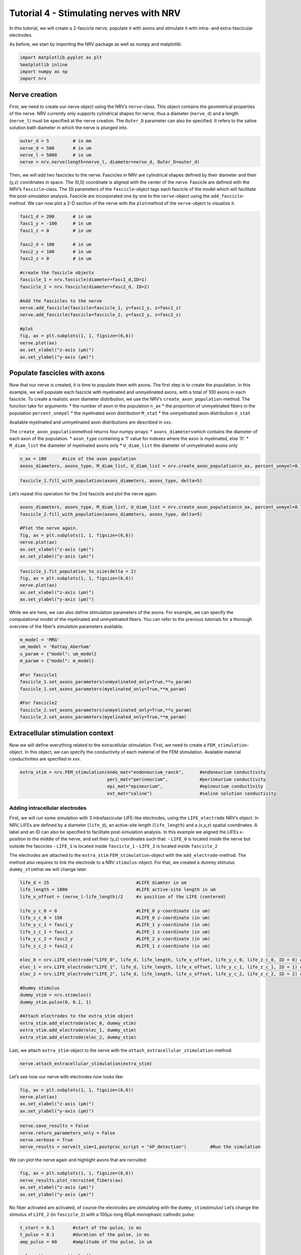 ========================================
Tutorial 4 - Stimulating nerves with NRV
========================================


In this tutorial, we will create a 2-fascicle nerve, populate it with
axons and stimulate it with intra- and extra-fascicular electrodes.

As before, we start by importing the NRV package as well as numpy and
matplotlib:

.. code:: ipython3

    import matplotlib.pyplot as plt
    %matplotlib inline
    import numpy as np
    import nrv

Nerve creation
--------------

First, we need to create our nerve object using the NRV’s
``nerve``-class. This object contains the geometrical properties of the
nerve. NRV currently only supports cylindrical shapes for nerve, thus a
diameter (``nerve_d``) and a length (``nerve_l``) must be specified at
the nerve creation. The ``Outer_D`` parameter can also be specified. It
refers to the saline solution bath diameter in which the nerve is
plunged into.

.. code:: ipython3

    outer_d = 5         # in mm
    nerve_d = 500       # in um
    nerve_l = 5000      # in um
    nerve = nrv.nerve(length=nerve_l, diameter=nerve_d, Outer_D=outer_d)

Then, we will add two fascicles to the nerve. Fascicles in NRV are
cylindrical shapes defined by their diameter and their (y,z) coordinates
in space. The (0,0) coordinate is aligned with the center of the nerve.
Fascicle are defined with the NRV’s ``fascicle``-class. The ``ÌD``
parameters of the ``fascicle``-object tags each fascicle of the model
which will facilitate the post-simulation analysis. Fascicle are
incorporated one by one to the ``nerve``-object using the
``add_fascicle``-method. We can now plot a 2-D section of the nerve with
the ``plot``\ method of the ``nerve``-object to visualize it.

.. code:: ipython3

    fasc1_d = 200       # in um
    fasc1_y = -100      # in um
    fasc1_z = 0         # in um
    
    fasc2_d = 100       # in um
    fasc2_y = 100       # in um
    fasc2_z = 0         # in um
    
    #create the fascicle objects
    fascicle_1 = nrv.fascicle(diameter=fasc1_d,ID=1)      
    fascicle_2 = nrv.fascicle(diameter=fasc2_d, ID=2)
    
    #Add the fascicles to the nerve
    nerve.add_fascicle(fascicle=fascicle_1, y=fasc1_y, z=fasc1_z)
    nerve.add_fascicle(fascicle=fascicle_2, y=fasc2_y, z=fasc2_z)
    
    #plot
    fig, ax = plt.subplots(1, 1, figsize=(6,6))
    nerve.plot(ax)
    ax.set_xlabel("z-axis (µm)")
    ax.set_ylabel("y-axis (µm)")


.. image:: ../images/4_nerve_simulation_5_1.png


Populate fascicles with axons
-----------------------------

Now that our nerve is created, it is time to populate them with axons.
The first step is to create the population. In this example, we will
populate each fascicle with myelinated and unmyelinated axons, with a
total of 100 axons in each fascicle. To create a realistic axon diameter
distribution, we use the NRV’s ``create_axon_population``-method. The
function take for arguments: \* the number of axon in the population
``n_ax`` \* the proportion of unmyelinated fibers in the population
``percent_unmyel`` \* the myelinated axon distribution ``M_stat`` \* the
unmyelinated axon distribution ``U_stat``

Available myelinated and unmyelinated axon distributions are described
in xxx.

The ``create_axon_population``\ method returns four numpy arrays: \*
``axons_diameters``\ which contains the diameter of each axon of the
population. \* ``axon_type`` containing a ‘1’ value for indexes where
the axon is myelinated, else ‘0’. \* ``M_diam_list`` the diameter of
myelinated axons only \* ``U_diam_list`` the diameter of unmyelinated
axons only

.. code:: ipython3

    n_ax = 100      #size of the axon population
    axons_diameters, axons_type, M_diam_list, U_diam_list = nrv.create_axon_population(n_ax, percent_unmyel=0.7, M_stat="Ochoa_M", U_stat="Ochoa_U",)


.. code:: ipython3

    fascicle_1.fill_with_population(axons_diameters, axons_type, delta=5)


Let’s repeat this operation for the 2nd fascicle and plot the nerve
again:

.. code:: ipython3

    axons_diameters, axons_type, M_diam_list, U_diam_list = nrv.create_axon_population(n_ax, percent_unmyel=0.7, M_stat="Ochoa_M", U_stat="Ochoa_U",)
    fascicle_2.fill_with_population(axons_diameters, axons_type, delta=5)
    
    #Plot the nerve again.
    fig, ax = plt.subplots(1, 1, figsize=(6,6))
    nerve.plot(ax)
    ax.set_xlabel("z-axis (µm)")
    ax.set_ylabel("y-axis (µm)")


.. image:: ../images/4_nerve_simulation_11_4.png




.. code:: ipython3

    fascicle_1.fit_population_to_size(delta = 2)    
    fig, ax = plt.subplots(1, 1, figsize=(6,6))     
    nerve.plot(ax)
    ax.set_xlabel("z-axis (µm)")
    ax.set_ylabel("y-axis (µm)")


.. image:: ../images/4_nerve_simulation_13_1.png


While we are here, we can also define stimulation parameters of the
axons. For example, we can specify the computational model of the
myelinated and unmyelinated fibers. You can refer to the previous
tutorials for a thorough overview of the fiber’s simulation parameters
available.

.. code:: ipython3

    m_model = 'MRG'
    um_model = 'Rattay_Aberham'
    u_param = {"model": um_model}
    m_param = {"model": m_model}
    
    #For fascicle1
    fascicle_1.set_axons_parameters(unmyelinated_only=True,**u_param)
    fascicle_1.set_axons_parameters(myelinated_only=True,**m_param)
    
    #For fascicle2
    fascicle_2.set_axons_parameters(unmyelinated_only=True,**u_param)
    fascicle_2.set_axons_parameters(myelinated_only=True,**m_param)

Extracellular stimulation context
---------------------------------

Now we will define everything related to the extracellular stimulation.
First, we need to create a ``FEM_stimulation``-object. In this object,
we can specify the conductivity of each material of the FEM stimulation.
Available material conductivities are specified in xxx.

.. code:: ipython3

    extra_stim = nrv.FEM_stimulation(endo_mat="endoneurium_ranck",      #endoneurium conductivity
                                     peri_mat="perineurium",            #perineurium conductivity
                                     epi_mat="epineurium",              #epineurium conductivity
                                     ext_mat="saline")                  #saline solution conductivity

Adding intracellular electrodes
~~~~~~~~~~~~~~~~~~~~~~~~~~~~~~~

First, we will run some simulation with 3 intrafascicular LIFE-like
electrodes, using the ``LIFE_electrode`` NRV’s object. In NRV, LIFEs are
defined by a diameter (``life_d``), an active-site length
(``life_length``) and a (x,y,z) spatial coordinates. A label and an ID
can also be specified to facilitate post-simulation analysis. In this
example we aligned the LIFEs x-position to the middle of the nerve, and
set their (y,z) coordinates such that: - ``LIFE_0`` is located inside
the nerve but outside the fascicles - ``LIFE_1`` is located inside
``fascicle_1`` - ``LIFE_2`` is located inside ``fascicle_2``

The electrodes are attached to the ``extra_stim``
``FEM_stimulation``-object with the ``add_electrode``-method. The method
also requires to link the electrode to a NRV ``stimulus``-object. For
that, we created a dummy stimulus ``dummy_stim``\ that we will change
later.

.. code:: ipython3

    life_d = 25                                 #LIFE diamter in um
    life_length = 1000                          #LIFE active-site length in um
    life_x_offset = (nerve_l-life_length)/2     #x position of the LIFE (centered)
    
    life_y_c_0 = 0                              #LIFE_0 y-coordinate (in um)
    life_z_c_0 = 150                            #LIFE_0 z-coordinate (in um)
    life_y_c_1 = fasc1_y                        #LIFE_1 y-coordinate (in um)
    life_z_c_1 = fasc1_z                        #LIFE_1 z-coordinate (in um)
    life_y_c_2 = fasc2_y                        #LIFE_2 y-coordinate (in um)
    life_z_c_2 = fasc2_z                        #LIFE_1 z-coordinate (in um)
    
    elec_0 = nrv.LIFE_electrode("LIFE_0", life_d, life_length, life_x_offset, life_y_c_0, life_z_c_0, ID = 0) # LIFE in neither of the two fascicles
    elec_1 = nrv.LIFE_electrode("LIFE_1", life_d, life_length, life_x_offset, life_y_c_1, life_z_c_1, ID = 1) # LIFE in the fascicle 1
    elec_2 = nrv.LIFE_electrode("LIFE_2", life_d, life_length, life_x_offset, life_y_c_2, life_z_c_2, ID = 2) # LIFE in the fascicle 2
    
    #Dummy stimulus
    dummy_stim = nrv.stimulus()
    dummy_stim.pulse(0, 0.1, 1)
    
    #Attach electrodes to the extra_stim object 
    extra_stim.add_electrode(elec_0, dummy_stim)
    extra_stim.add_electrode(elec_1, dummy_stim)
    extra_stim.add_electrode(elec_2, dummy_stim)

Last, we attach ``extra_stim``-object to the nerve with the
``attach_extracellular_stimulation``-method:

.. code:: ipython3

    nerve.attach_extracellular_stimulation(extra_stim)

Let’s see how our nerve with electrodes now looks like:

.. code:: ipython3

    fig, ax = plt.subplots(1, 1, figsize=(6,6))
    nerve.plot(ax)
    ax.set_xlabel("z-axis (µm)")
    ax.set_ylabel("y-axis (µm)")



.. image:: ../images/4_nerve_simulation_23_1.png




.. code:: ipython3

    nerve.save_results = False
    nerve.return_parameters_only = False
    nerve.verbose = True
    nerve_results = nerve(t_sim=1,postproc_script = "AP_detection")         #Run the simulation


We can plot the nerve again and highlight axons that are recruited:

.. code:: ipython3

    fig, ax = plt.subplots(1, 1, figsize=(6,6))
    nerve_results.plot_recruited_fibers(ax)
    ax.set_xlabel("z-axis (µm)")
    ax.set_ylabel("y-axis (µm)")


.. image:: ../images/4_nerve_simulation_27_1.png


No fiber activated are activated, of course the electrodes are
stimulating with the ``dummy_stim``\ stimulus! Let’s change the stimulus
of ``LIFE_2`` (in ``fascicle_2``) with a 100µs-long 60µA monophasic
cathodic pulse:

.. code:: ipython3

    t_start = 0.1       #start of the pulse, in ms
    t_pulse = 0.1       #duration of the pulse, in ms
    amp_pulse = 60      #amplitude of the pulse, in uA 
    
    pulse_stim = nrv.stimulus()
    pulse_stim.pulse(t_start, -amp_pulse, t_pulse)      #cathodic pulse
    
    fig, ax = plt.subplots()                            #plot it
    pulse_stim.plot(ax) #
    ax.set_ylabel("Amplitude (µA)")
    ax.set_xlabel("Time (ms)")


.. image:: ../images/4_nerve_simulation_29_1.png


We can change the stimulus of ``LIFE_2`` by calling
``change_stimulus_from_elecrode`` of the ``nerve``-object with the
``LIFE_2`` ID and the new stimulus. We then re-run the simulation and
plot the activated fibers.

.. code:: ipython3

    nerve.change_stimulus_from_elecrode(ID_elec=2,stimulus=pulse_stim)
    nerve_results = nerve(t_sim=3,postproc_script = "AP_detection")
    
    fig, ax = plt.subplots(1, 1, figsize=(6,6))
    nerve_results.plot_recruited_fibers(ax)
    ax.set_xlabel("z-axis (µm)")
    ax.set_ylabel("y-axis (µm)")


.. image:: ../images/4_nerve_simulation_31_2.png




.. code:: ipython3

    fasc_results = nerve_results.get_fascicle_results(ID = 1)              #get results in fascicle 1
    unmyel = fasc_results.get_recruited_axons('unmyelinated')              #get ratio of unmyelinated axon activated in fascicle 1
    myel = fasc_results.get_recruited_axons('myelinated')                  #get ratio of myelinated axon activated in fascicle 1
    
    print(f"Proportion of unmyelinated recruited in fascicle_1: {unmyel*100}%")
    print(f"Proportion of myelinated recruited in fascicle_1: {myel*100}%")
    
    fasc_results = nerve_results.get_fascicle_results(ID = 2)              #get results in fascicle 2
    unmyel = fasc_results.get_recruited_axons('unmyelinated')              #get ratio of unmyelinated axon activated in fascicle 2
    myel = fasc_results.get_recruited_axons('myelinated')                  #get ratio of myelinated axon activated in fascicle 2
    
    print(f"Proportion of unmyelinated recruited in fascicle_2: {unmyel*100}%")
    print(f"Proportion of myelinated recruited in fascicle_2: {myel*100}%")


.. parsed-literal::

    Proportion of unmyelinated recruited in fascicle_1: 0.0%
    Proportion of myelinated recruited in fascicle_1: 34.48275862068966%
    Proportion of unmyelinated recruited in fascicle_2: 22.033898305084744%
    Proportion of myelinated recruited in fascicle_2: 100.0%


Let’s remove the stimulation in ``LIFE_2`` and apply it via ``LIFE_0``
instead:

.. code:: ipython3

    nerve.change_stimulus_from_elecrode(ID_elec=0,stimulus=pulse_stim)
    nerve.change_stimulus_from_elecrode(ID_elec=2,stimulus=dummy_stim)
    nerve_results = nerve(t_sim=3,postproc_script = "AP_detection")



Let’s see how many fibers are activated now:

.. code:: ipython3

    fasc_results = nerve_results.get_fascicle_results(ID = 1)              #get results in fascicle 1
    unmyel = fasc_results.get_recruited_axons('unmyelinated')              #get ratio of unmyelinated axon activated in fascicle 1
    myel = fasc_results.get_recruited_axons('myelinated')                  #get ratio of myelinated axon activated in fascicle 1
    
    print(f"Proportion of unmyelinated recruited in fascicle_1: {unmyel*100}%")
    print(f"Proportion of myelinated recruited in fascicle_1: {myel*100}%")
    
    fasc_results = nerve_results.get_fascicle_results(ID = 2)              #get results in fascicle 2
    unmyel = fasc_results.get_recruited_axons('unmyelinated')              #get ratio of unmyelinated axon activated in fascicle 2
    myel = fasc_results.get_recruited_axons('myelinated')                  #get ratio of myelinated axon activated in fascicle 2
    
    print(f"Proportion of unmyelinated recruited in fascicle_2: {unmyel*100}%")
    print(f"Proportion of myelinated recruited in fascicle_2: {myel*100}%")
    
    fig, ax = plt.subplots(figsize=(8, 8))
    nerve_results.plot_recruited_fibers(ax)
    ax.set_xlabel("z-axis (µm)")
    ax.set_ylabel("y-axis (µm)")


.. parsed-literal::

    Proportion of unmyelinated recruited in fascicle_1: 0.0%
    Proportion of myelinated recruited in fascicle_1: 58.620689655172406%
    Proportion of unmyelinated recruited in fascicle_2: 0.0%
    Proportion of myelinated recruited in fascicle_2: 83.33333333333334%


.. image:: ../images/4_nerve_simulation_37_2.png


We see that the recruitment profile in the fascicles is very different
whether we stimulate with one or another electrode. We can analyze it by
plotting recruitment curves.

Recruitment curves with LIFEs
-----------------------------

To build the recruitment curve of our three electrodes, we are going to
create a quick python function ``get_recruitment_electrode``\ that take
as argument and electrode ID and a numpy array containing the pulse
amplitude for the curve. The function return the ratio of myelinated and
unmyelinated fibers recruited in each fascicle in python list.

.. code:: ipython3

    def get_recruitment_electrode(elec_ID:int, amp_vec:np.array) -> list:
    
        nerve.verbose = False
    
        #create empty list to store results
        unmyel_fasc1,myel_fasc1,unmyel_fasc2,myel_fasc2 = ([] for i in range(4))
    
        #Deactivate unused electrodes
        elec_IDs = [0,1,2]
        unused_elec = [x for x in elec_IDs if elec_ID != x]
        for elec in unused_elec:
            nerve.change_stimulus_from_elecrode(ID_elec=elec,stimulus=dummy_stim)   
    
        #Loop throught amp_vec
        print(f"Stimulating nerve with LIFE_{elec_ID}")
        for idx,amp in enumerate(amp_vec):
            amp = np.round(amp,1)                                                       #get the amplitude
            print(f"Pulse amplitude set to {-amp}µA ({idx+1}/{len(amp_vec)})")
            pulse_stim = nrv.stimulus()                                                 #create a new empty stimulus
            pulse_stim.pulse(t_start, -amp, t_pulse)                                    #create a pulse with the new amplitude
            nerve.change_stimulus_from_elecrode(ID_elec=elec_ID,stimulus=pulse_stim)    #attach stimulus to selected electrode
            nerve_results = nerve(t_sim=3,postproc_script = "AP_detection")             #run the simulation
    
            #add results to lists
            fasc_results = nerve_results.get_fascicle_results(ID = 1)
            unmyel_fasc1.append(fasc_results.get_recruited_axons('unmyelinated'))
            myel_fasc1.append(fasc_results.get_recruited_axons('myelinated'))
            fasc_results = nerve_results.get_fascicle_results(ID = 2)
            unmyel_fasc2.append(fasc_results.get_recruited_axons('unmyelinated'))
            myel_fasc2.append(fasc_results.get_recruited_axons('myelinated'))
        return(unmyel_fasc1,myel_fasc1,unmyel_fasc2,myel_fasc2)



.. code:: ipython3

    amp_min = 0             #start at 0µA 
    amp_max = 110           #ends at 150µA 
    n_amp = 20              #20pts 
    amp_vec = np.linspace(amp_min,amp_max,n_amp)
    
    unmyel_fasc1_LIFE0,myel_fasc1_LIFE0,unmyel_fasc2_LIFE0, myel_fasc2_LIFE0 = get_recruitment_electrode(0,amp_vec)
    unmyel_fasc1_LIFE1,myel_fasc1_LIFE1,unmyel_fasc2_LIFE1, myel_fasc2_LIFE1 = get_recruitment_electrode(1,amp_vec)
    unmyel_fasc1_LIFE2,myel_fasc1_LIFE2,unmyel_fasc2_LIFE2, myel_fasc2_LIFE2 = get_recruitment_electrode(2,amp_vec)


Now let’s look at the results for myelinated fibers:

.. code:: ipython3

    c_LIFE_0 = "darkcyan"
    c_LIFE_1 = "orangered"
    c_LIFE_2 = "seagreen"
    
    fig, (ax1, ax2) = plt.subplots(1, 2)
    
    ax1.plot(amp_vec,myel_fasc1_LIFE0, '-o', lw=2, color= c_LIFE_0, label = 'LIFE_0')
    ax1.plot(amp_vec,myel_fasc1_LIFE1, '-o', lw=2, color= c_LIFE_1, label = 'LIFE_1')
    ax1.plot(amp_vec,myel_fasc1_LIFE2, '-o', lw=2, color= c_LIFE_2, label = 'LIFE_2')
    ax1.set_title("Fascicle 1 - Myelinated")
    
    ax2.plot(amp_vec,myel_fasc2_LIFE0, '-o', lw=2, color= c_LIFE_0, label = 'LIFE_0')
    ax2.plot(amp_vec,myel_fasc2_LIFE1, '-o', lw=2, color= c_LIFE_1, label = 'LIFE_1')
    ax2.plot(amp_vec,myel_fasc2_LIFE2, '-o', lw=2, color= c_LIFE_2, label = 'LIFE_2')
    ax2.set_title("Fascicle 2 - Myelinated")
    
    for ax in ax1, ax2:
        ax.set_xlabel('Amplitude (µA)')
        ax.set_ylabel('Recruitment')
        ax.legend()
        
    fig.tight_layout()



.. image:: ../images/4_nerve_simulation_44_0.png




.. code:: ipython3

    fig, (ax1, ax2) = plt.subplots(1, 2)
    ax1.plot(amp_vec,unmyel_fasc1_LIFE0, '-o', lw=2, color= c_LIFE_0, label = 'LIFE_0')
    ax1.plot(amp_vec,unmyel_fasc1_LIFE1, '-o', lw=2, color= c_LIFE_1, label = 'LIFE_1')
    ax1.plot(amp_vec,unmyel_fasc1_LIFE2, '-o', lw=2, color= c_LIFE_2, label = 'LIFE_2')
    ax1.set_title("Fascicle 1 - Unmyelinated")
    
    ax2.plot(amp_vec,unmyel_fasc2_LIFE0, '-o', lw=2, color= c_LIFE_0, label = 'LIFE_0')
    ax2.plot(amp_vec,unmyel_fasc2_LIFE1, '-o', lw=2, color= c_LIFE_1, label = 'LIFE_1')
    ax2.plot(amp_vec,unmyel_fasc2_LIFE2, '-o', lw=2, color= c_LIFE_2, label = 'LIFE_2')
    ax2.set_title("Fascicle 2 - Unmyelinated")
    
    for ax in ax1, ax2:
        ax.set_xlabel('Amplitude (µA)')
        ax.set_ylabel('Recruitment')
        ax.legend()
        
    fig.tight_layout()



.. image:: ../images/4_nerve_simulation_46_0.png


Activation of unmyelinated fibers requires much higher pulse amplitude.
Electrodes located in the fascicle recruits at most about 10% of the
unmyelinated fibers in ``fascicle_1`` and about 70% in ``fascicle_2``.
Electrode outside the fascicle or located in the other one fail at
recruiting myelinated fibers.

Recruitment curves with a monopolar cuff-like electrode
-------------------------------------------------------

Let’s create a second nerve with a cuff electrode now:

.. code:: ipython3

    #creating the fascicles are populating them
    fascicle_1_c = nrv.fascicle(diameter=fasc1_d,ID=1)      
    fascicle_2_c = nrv.fascicle(diameter=fasc2_d, ID=2)
    fascicle_1_c.fill_with_population(axons_diameters, axons_type, delta=5, fit_to_size = True)
    fascicle_2_c.fill_with_population(axons_diameters, axons_type, delta=5, fit_to_size = True)
    
    #set simulation parameters
    fascicle_1_c.set_axons_parameters(unmyelinated_only=True,**u_param)
    fascicle_1_c.set_axons_parameters(myelinated_only=True,**m_param)
    fascicle_2_c.set_axons_parameters(unmyelinated_only=True,**u_param)
    fascicle_2_c.set_axons_parameters(myelinated_only=True,**m_param)
    
    #create the nerve and add fascicles
    nerve_cuff = nrv.nerve(length=nerve_l, diameter=nerve_d, Outer_D=outer_d)
    nerve_cuff.add_fascicle(fascicle=fascicle_1_c, y=fasc1_y, z=fasc1_z)
    nerve_cuff.add_fascicle(fascicle=fascicle_2_c, y=fasc2_y, z=fasc2_z)
    
    #set the simulation flags
    nerve_cuff.save_results = False
    nerve_cuff.return_parameters_only = False
    nerve_cuff.verbose = True



We now create a FEM stimulation context, create a cuff electrode using
the ``CUFF_electrode``-class, combine everything and add it to the
``nerve_cuff``-object:

.. code:: ipython3

    extra_stim_cuff = nrv.FEM_stimulation(endo_mat="endoneurium_ranck",      #endoneurium conductivity
                                     peri_mat="perineurium",            #perineurium conductivity
                                     epi_mat="epineurium",              #epineurium conductivity
                                     ext_mat="saline")                  #saline solution conductivity
    
    contact_length=1000         # length (width) of the cuff contact, in um
    contact_thickness=100       # thickness of the contact, in um
    insulator_length=1500       # length (width) of the cuff insulator, on top of the contact
    insulator_thickness=500     # thickness of the in insulator
    x_center = nerve_l/2        # x-position of the cuff
    
    cuff_1 = nrv.CUFF_electrode('CUFF', contact_length=contact_length,
        contact_thickness=contact_thickness, insulator_length=insulator_length,
        insulator_thickness=insulator_thickness, x_center=x_center)
    
    extra_stim_cuff.add_electrode(cuff_1, dummy_stim)
    nerve_cuff.attach_extracellular_stimulation(extra_stim_cuff)
    
    fig, ax = plt.subplots(figsize=(8, 8))
    nerve_cuff.plot(ax)



.. image:: ../images/4_nerve_simulation_50_0.png


We can now simulate a recruitment curve with a cuff just like we did
with the LIFE electrodes:

.. code:: ipython3

    
    nerve_cuff.save_results = False
    nerve_cuff.return_parameters_only = False
    nerve_cuff.verbose = False
    
    #create empty list to store results
    unmyel_fasc1_cuff,myel_fasc1_cuff,unmyel_fasc2_cuff,myel_fasc2_cuff = ([] for i in range(4))
    
    #Loop throught amp_vec
    print(f"Stimulating nerve with CUFF")
    for idx,amp in enumerate(amp_vec):
        amp = np.round(amp,1)                                                       #get the amplitude
        print(f"Pulse amplitude set to {-amp}µA ({idx+1}/{len(amp_vec)})")
        pulse_stim = nrv.stimulus()                                                 #create a new empty stimulus
        pulse_stim.pulse(t_start, -amp, t_pulse)                                    #create a pulse with the new amplitude
        nerve_cuff.change_stimulus_from_elecrode(ID_elec=0,stimulus=pulse_stim)          #attach stimulus to selected electrode
        nerve_results = nerve_cuff(t_sim=3,postproc_script = "AP_detection")             #run the simulation
    
        #add results to lists
        fasc_results = nerve_results.get_fascicle_results(ID = 1)
        unmyel_fasc1_cuff.append(fasc_results.get_recruited_axons('unmyelinated'))
        myel_fasc1_cuff.append(fasc_results.get_recruited_axons('myelinated'))
        fasc_results = nerve_results.get_fascicle_results(ID = 2)
        unmyel_fasc2_cuff.append(fasc_results.get_recruited_axons('unmyelinated'))
        myel_fasc2_cuff.append(fasc_results.get_recruited_axons('myelinated'))


And plot the results:

.. code:: ipython3

    c_fascicle_0 = "royalblue"
    c_fascicle_1 = "orange"
    
    fig, (ax1, ax2) = plt.subplots(1, 2)
    ax1.plot(amp_vec,myel_fasc1_cuff, '-o', lw=2, color= c_fascicle_0, label = 'fascicle_0')
    ax1.plot(amp_vec,myel_fasc2_cuff, '-o', lw=2, color= c_fascicle_1, label = 'fascicle_1')
    ax1.set_title("Fascicle 1 - Myelinated")
    
    ax2.plot(amp_vec,unmyel_fasc1_cuff, '-o', lw=2, color= c_fascicle_0, label = 'fascicle_0')
    ax2.plot(amp_vec,unmyel_fasc2_cuff, '-o', lw=2, color= c_fascicle_1, label = 'fascicle_1')
    ax2.set_title("Fascicle 1 - Unmyelinated")
    
    for ax in ax1, ax2:
        ax.set_xlabel('Amplitude (µA)')
        ax.set_ylabel('Recruitment')
        ax.legend()
        
    fig.tight_layout()



.. image:: ../images/4_nerve_simulation_54_0.png


